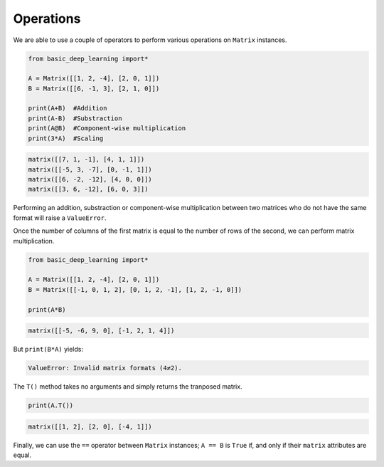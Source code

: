 Operations
----------

We are able to use a couple of operators to perform various operations on ``Matrix``
instances.

.. code-block:: python

    from basic_deep_learning import*

    A = Matrix([[1, 2, -4], [2, 0, 1]])
    B = Matrix([[6, -1, 3], [2, 1, 0]])

    print(A+B)  #Addition
    print(A-B)  #Substraction
    print(A@B)  #Component-wise multiplication
    print(3*A)  #Scaling

.. code-block:: bash

    matrix([[7, 1, -1], [4, 1, 1]])
    matrix([[-5, 3, -7], [0, -1, 1]])
    matrix([[6, -2, -12], [4, 0, 0]])
    matrix([[3, 6, -12], [6, 0, 3]])

Performing an addition, substraction or component-wise multiplication
between two matrices who do not have the same format will raise a ``ValueError``.

Once the number of columns of the first matrix is equal to the number of rows 
of the second, we can perform matrix multiplication.

.. code-block:: python

    from basic_deep_learning import*

    A = Matrix([[1, 2, -4], [2, 0, 1]])
    B = Matrix([[-1, 0, 1, 2], [0, 1, 2, -1], [1, 2, -1, 0]])

    print(A*B)

.. code-block:: bash

    matrix([[-5, -6, 9, 0], [-1, 2, 1, 4]])

But ``print(B*A)`` yields:

.. code-block:: bash

    ValueError: Invalid matrix formats (4≠2).

The ``T()`` method takes no arguments and simply returns the tranposed 
matrix.

.. code-block:: python

    print(A.T())

.. code-block:: bash

    matrix([[1, 2], [2, 0], [-4, 1]])

Finally, we can use the ``==`` operator between ``Matrix`` 
instances; ``A == B`` is ``True`` if, and only if 
their ``matrix`` attributes are equal.
